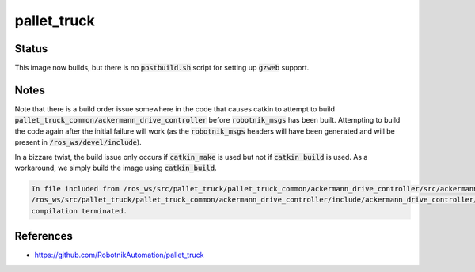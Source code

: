 pallet_truck
============

Status
------

This image now builds, but there is no :code:`postbuild.sh` script for setting
up :code:`gzweb` support.

Notes
-----

Note that there is a build order issue somewhere in the code that causes catkin to
attempt to build :code:`pallet_truck_common/ackermann_drive_controller` before
:code:`robotnik_msgs` has been built. Attempting to build the code again after
the initial failure will work (as the :code:`robotnik_msgs` headers will have
been generated and will be present in :code:`/ros_ws/devel/include`).

In a bizzare twist, the build issue only occurs if :code:`catkin_make` is used
but not if :code:`catkin build` is used. As a workaround, we simply build the
image using :code:`catkin_build`.

.. code::

   In file included from /ros_ws/src/pallet_truck/pallet_truck_common/ackermann_drive_controller/src/ackermann_drive_controller.cpp:7:0:
   /ros_ws/src/pallet_truck/pallet_truck_common/ackermann_drive_controller/include/ackermann_drive_controller/ackermann_drive_controller.h:21:36: fatal error: robotnik_msgs/set_mode.h: No such file or directory
   compilation terminated.


References
----------

* https://github.com/RobotnikAutomation/pallet_truck
